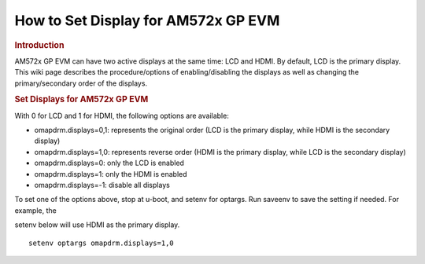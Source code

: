 .. http://processors.wiki.ti.com/index.php/How_to_Set_Display_for_AM572x_GP_EVM

How to Set Display for AM572x GP EVM
==================================================================

.. rubric:: Introduction
   :name: introduction-am572x-display

AM572x GP EVM can have two active displays at the same time: LCD and
HDMI. By default, LCD is the primary display. This wiki page describes
the procedure/options of enabling/disabling the displays as well as
changing the primary/secondary order of the displays.

.. rubric:: Set Displays for AM572x GP EVM
   :name: set-displays-for-am572x-gp-evm

With 0 for LCD and 1 for HDMI, the following options are available:

-  omapdrm.displays=0,1: represents the original order (LCD is the
   primary display, while HDMI is the secondary display)
-  omapdrm.displays=1,0: represents reverse order (HDMI is the primary
   display, while LCD is the secondary display)
-  omapdrm.displays=0: only the LCD is enabled
-  omapdrm.displays=1: only the HDMI is enabled
-  omapdrm.displays=-1: disable all displays

To set one of the options above, stop at u-boot, and setenv for
optargs. Run saveenv to save the setting if needed. For example, the

setenv below will use HDMI as the primary display.

::

    setenv optargs omapdrm.displays=1,0

.. raw:: html

